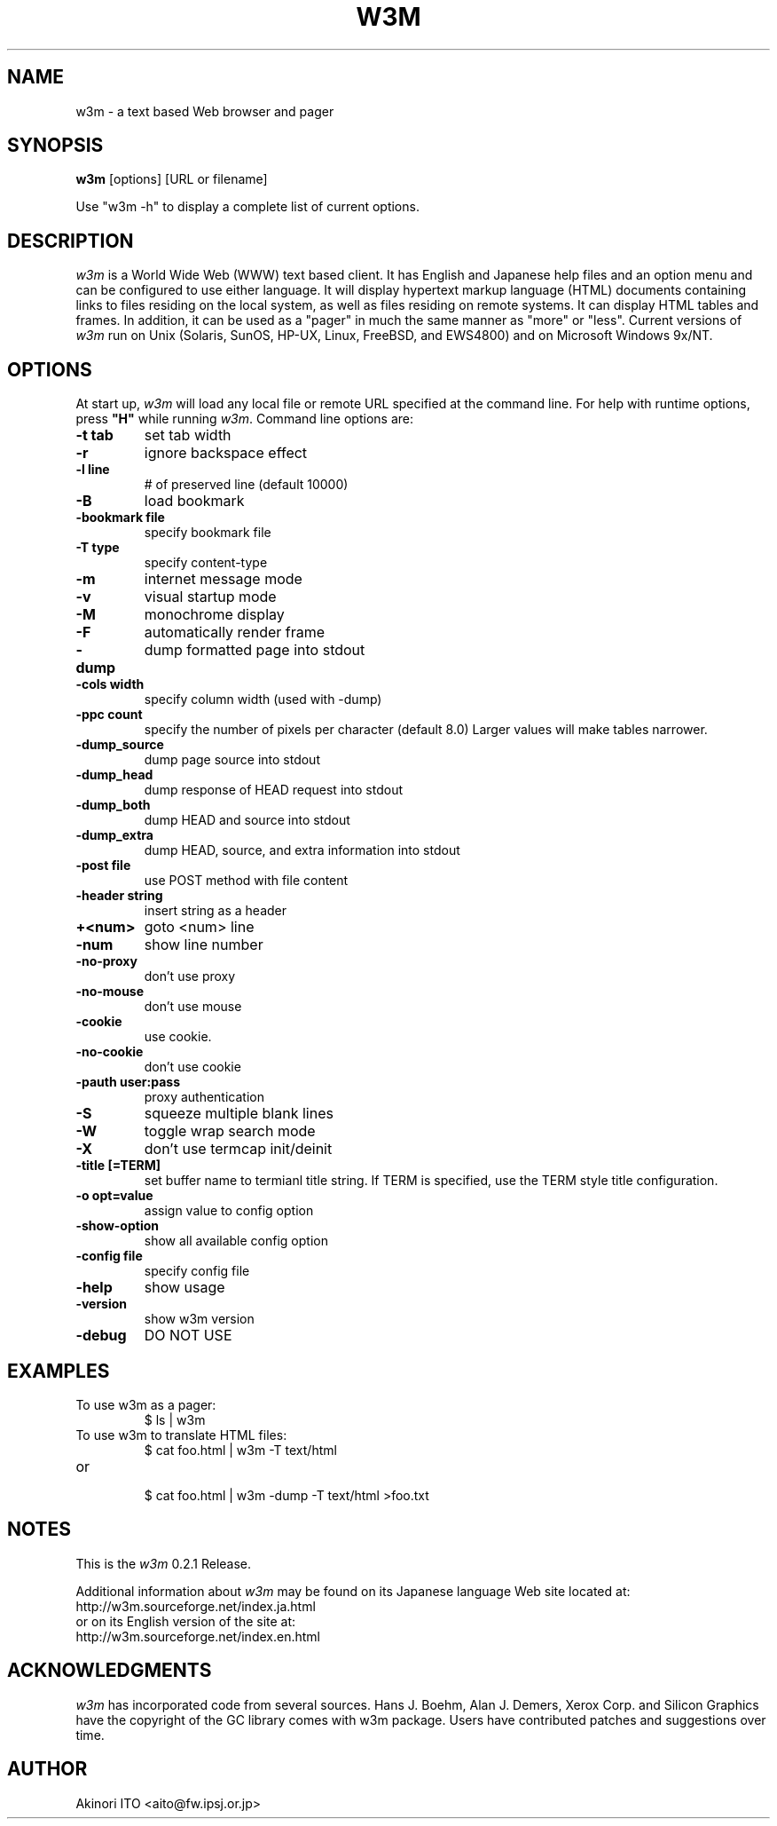 .nr N -1
.nr D 5
.TH W3M 1 Local
.UC 4
.SH NAME
w3m \- a text based Web browser and pager
.SH SYNOPSIS
.B w3m
[options] [URL or filename]
.PP
Use "w3m -h" to display a complete list of current options.
.SH DESCRIPTION
.\" This defines appropriate quote strings for nroff and troff
.ds lq \&"
.ds rq \&"
.if t .ds lq ``
.if t .ds rq ''
.\" Just in case these number registers aren't set yet...
.if \nN==0 .nr N 10
.if \nD==0 .nr D 5
.I
w3m
is a World Wide Web (WWW) text based client. It has English and
Japanese help files and an option menu and can be configured to
use either language. It will display hypertext markup language
(HTML) documents containing links to files residing on the local
system, as well as files residing on remote systems. It can
display HTML tables and frames.
In addition, it can be used as a "pager" in much the same manner
as "more" or "less".
Current versions of
.I
w3m
run on
Unix (Solaris, SunOS, HP-UX, Linux, FreeBSD, and EWS4800)
and on
Microsoft Windows 9x/NT.
.PP
.SH OPTIONS
At start up, \fIw3m\fR will load any local
file or remote URL specified at the command
line.  For help with runtime options, press \fB"H"\fR
while running \fIw3m\fR.
Command line options are:
.PP
.TP
.B -t tab
set tab width
.TP
.B -r
ignore backspace effect
.TP
.B -l line
# of preserved line (default 10000)
.TP
.B -B
load bookmark
.TP
.B -bookmark file
specify bookmark file
.TP
.B -T type
specify content-type
.TP
.B -m
internet message mode
.TP
.B -v
visual startup mode
.TP
.B -M
monochrome display
.TP
.B -F
automatically render frame
.TP
.B -dump
dump formatted page into stdout
.TP
.B -cols width
specify column width (used with -dump)
.TP
.B -ppc count
specify the number of pixels per character (default 8.0)
Larger values will make tables narrower.
.TP
.B -dump_source
dump page source into stdout
.TP
.B -dump_head
dump response of HEAD request into stdout
.TP
.B -dump_both
dump HEAD and source into stdout
.TP
.B -dump_extra
dump HEAD, source, and extra information into stdout
.TP
.B -post file
use POST method with file content
.TP
.B -header string
insert string as a header
.TP
.B +<num>
goto <num> line
.TP
.B -num
show line number
.TP
.B -no-proxy
don't use proxy
.TP
.B -no-mouse
don't use mouse
.TP
.B -cookie
use cookie.
.TP
.B -no-cookie
don't use cookie
.TP
.B -pauth user:pass
proxy authentication
.TP
.B -S
squeeze multiple blank lines
.TP
.B -W
toggle wrap search mode
.TP
.B -X
don't use termcap init/deinit
.TP
.B -title [=TERM]
set buffer name to termianl title string. 
If TERM is specified, use the TERM style title configuration.
.TP
.B -o opt=value
assign value to config option
.TP
.B -show-option
show all available config option
.TP
.B -config file
specify config file
.TP
.B -help
show usage
.TP
.B -version
show w3m version
.TP
.B -debug
DO NOT USE
.SH EXAMPLES
.TP
To use w3m as a pager:
.br
$ ls | w3m
.br
.TP
To use w3m to translate HTML files:
.br
$ cat foo.html | w3m -T text/html
.TP
or
.br
$ cat foo.html | w3m -dump -T text/html >foo.txt
.SH NOTES
This is the
.I
w3m
0.2.1 Release.
.PP
Additional information about
.I
w3m
may be found on its Japanese language Web site located at:
  http://w3m.sourceforge.net/index.ja.html
.br
or on its English version of the site at:
  http://w3m.sourceforge.net/index.en.html
.SH ACKNOWLEDGMENTS
.I
w3m
has incorporated code from several sources.
Hans J. Boehm, Alan J. Demers, Xerox Corp. and Silicon Graphics
have the copyright of the GC library comes with w3m package.
Users have contributed patches and suggestions over time.
.SH AUTHOR
Akinori ITO <aito@fw.ipsj.or.jp>
